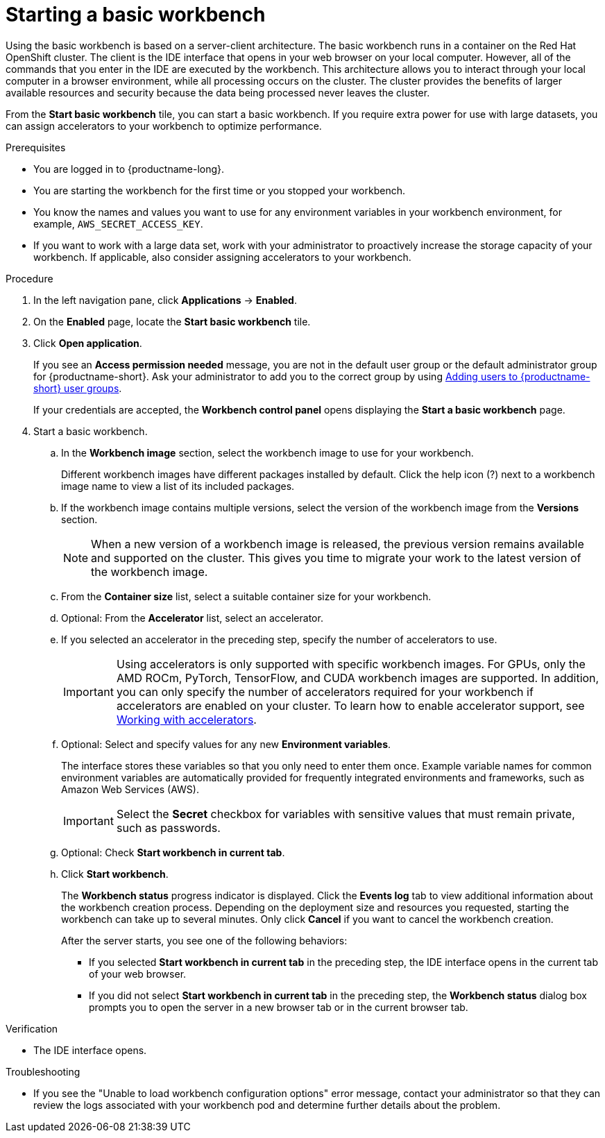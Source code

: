 :_module-type: PROCEDURE

[id='starting-a-basic-workbench_{context}']
= Starting a basic workbench

[role='_abstract']
Using the basic workbench is based on a server-client architecture. The basic workbench runs in a container on the Red Hat OpenShift cluster. The client is the IDE interface that opens in your web browser on your local computer. However, all of the commands that you enter in the IDE are executed by the workbench. This architecture allows you to interact through your local computer in a browser environment, while all processing occurs on the cluster. The cluster provides the benefits of larger available resources and security because the data being processed never leaves the cluster.

From the *Start basic workbench* tile, you can start a basic workbench. If you require extra power for use with large datasets, you can assign accelerators to your workbench to optimize performance. 

.Prerequisites
* You are logged in to {productname-long}.
* You are starting the workbench for the first time or you stopped your workbench.
* You know the names and values you want to use for any environment variables in your workbench environment, for example, `AWS_SECRET_ACCESS_KEY`.
* If you want to work with a large data set, work with your administrator to proactively increase the storage capacity of your workbench. If applicable, also consider assigning accelerators to your workbench. 

.Procedure

. In the left navigation pane, click *Applications* → *Enabled*.
. On the *Enabled* page, locate the *Start basic workbench* tile.

. Click *Open application*.
+
If you see an *Access permission needed* message, you are not in the default user group or the default administrator group for {productname-short}.
ifndef::upstream[]
Ask your administrator to add you to the correct group by using link:{rhoaidocshome}{default-format-url}/managing_openshift_ai/managing-users-and-groups#adding-users-to-user-groups_managing-rhoai[Adding users to {productname-short} user groups].
endif::[]
ifdef::upstream[]
Ask your administrator to add you to the correct group.
endif::[]
+
If your credentials are accepted, the *Workbench control panel* opens displaying the *Start a basic workbench* page.
. Start a basic workbench.

.. In the *Workbench image* section, select the workbench image to use for your workbench. 
+
Different workbench images have different packages installed by default. Click the help icon (?) next to a workbench image name to view a list of its included packages.

.. If the workbench image contains multiple versions, select the version of the workbench image from the *Versions* section.
+
[NOTE]
--
When a new version of a workbench image is released, the previous version remains available and supported on the cluster. This gives you time to migrate your work to the latest version of the workbench image.
--
.. From the *Container size* list, select a suitable container size for your workbench.
.. Optional: From the *Accelerator* list, select an accelerator. 
.. If you selected an accelerator in the preceding step, specify the number of accelerators to use.
+
[IMPORTANT]
--
ifdef::upstream[]
Using accelerators is only supported with specific workbench images. For GPUs, only the AMD ROCm, PyTorch, TensorFlow, and CUDA workbench images are supported. In addition, you can only specify the number of accelerators required for your workbench if accelerators are enabled on your cluster.
endif::[]
ifndef::upstream[]
Using accelerators is only supported with specific workbench images. For GPUs, only the AMD ROCm, PyTorch, TensorFlow, and CUDA workbench images are supported. In addition, you can only specify the number of accelerators required for your workbench if accelerators are enabled on your cluster. To learn how to enable accelerator support, see link:{rhoaidocshome}{default-format-url}/working_with_accelerators/overview-of-accelerators_accelerators[Working with accelerators].
endif::[]
--
.. Optional: Select and specify values for any new *Environment variables*.
+
The interface stores these variables so that you only need to enter them once. Example variable names for common environment variables are automatically provided for frequently integrated environments and frameworks, such as Amazon Web Services (AWS).
+
[IMPORTANT]
====
Select the *Secret* checkbox for variables with sensitive values that must remain private, such as passwords.
====
.. Optional: Check *Start workbench in current tab*.
.. Click *Start workbench*.
+
The *Workbench status* progress indicator is displayed. Click the *Events log* tab to view additional information about the workbench creation process. Depending on the deployment size and resources you requested, starting the workbench can take up to several minutes. Only click *Cancel* if you want to cancel the workbench creation.
+
After the server starts, you see one of the following behaviors:
+
--
* If you selected *Start workbench in current tab* in the preceding step, the IDE interface opens in the current tab of your web browser.
* If you did not select *Start workbench in current tab* in the preceding step, the *Workbench status* dialog box prompts you to open the server in a new browser tab or in the current browser tab.
--

.Verification
* The IDE interface opens.

.Troubleshooting
* If you see the "Unable to load workbench configuration options" error message, contact your administrator so that they can review the logs associated with your workbench pod and determine further details about the problem.